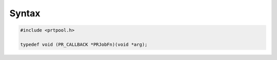 .. _Syntax:

Syntax
------

.. code:: eval

   #include <prtpool.h>

   typedef void (PR_CALLBACK *PRJobFn)(void *arg);
